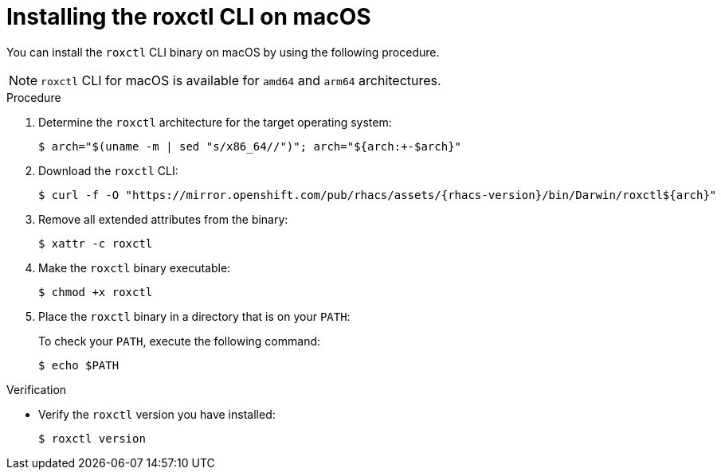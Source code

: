 // Module included in the following assemblies:
//
// * cli/using-roxctl-cli.adoc
// * cloud_service/upgrading-cloud/upgrade-cloudsvc-roxctl.adoc
:_mod-docs-content-type: PROCEDURE
[id="installing-cli-on-macos_{context}"]
= Installing the roxctl CLI on macOS

You can install the `roxctl` CLI binary on macOS by using the following procedure.

[NOTE]
====
`roxctl` CLI for macOS is available for `amd64` and `arm64` architectures.
====

.Procedure

. Determine the `roxctl` architecture for the target operating system:
+
[source,terminal,subs=attributes+]
----
$ arch="$(uname -m | sed "s/x86_64//")"; arch="${arch:+-$arch}"
----

. Download the `roxctl` CLI:
+
[source,terminal,subs=attributes+]
----
$ curl -f -O "https://mirror.openshift.com/pub/rhacs/assets/{rhacs-version}/bin/Darwin/roxctl${arch}"
----

. Remove all extended attributes from the binary:
+
[source,terminal]
----
$ xattr -c roxctl
----
. Make the `roxctl` binary executable:
+
[source,terminal]
----
$ chmod +x roxctl
----
. Place the `roxctl` binary in a directory that is on your `PATH`:
+
To check your `PATH`, execute the following command:
+
[source,terminal]
----
$ echo $PATH
----

.Verification

* Verify the `roxctl` version you have installed:
+
[source,terminal]
----
$ roxctl version
----
